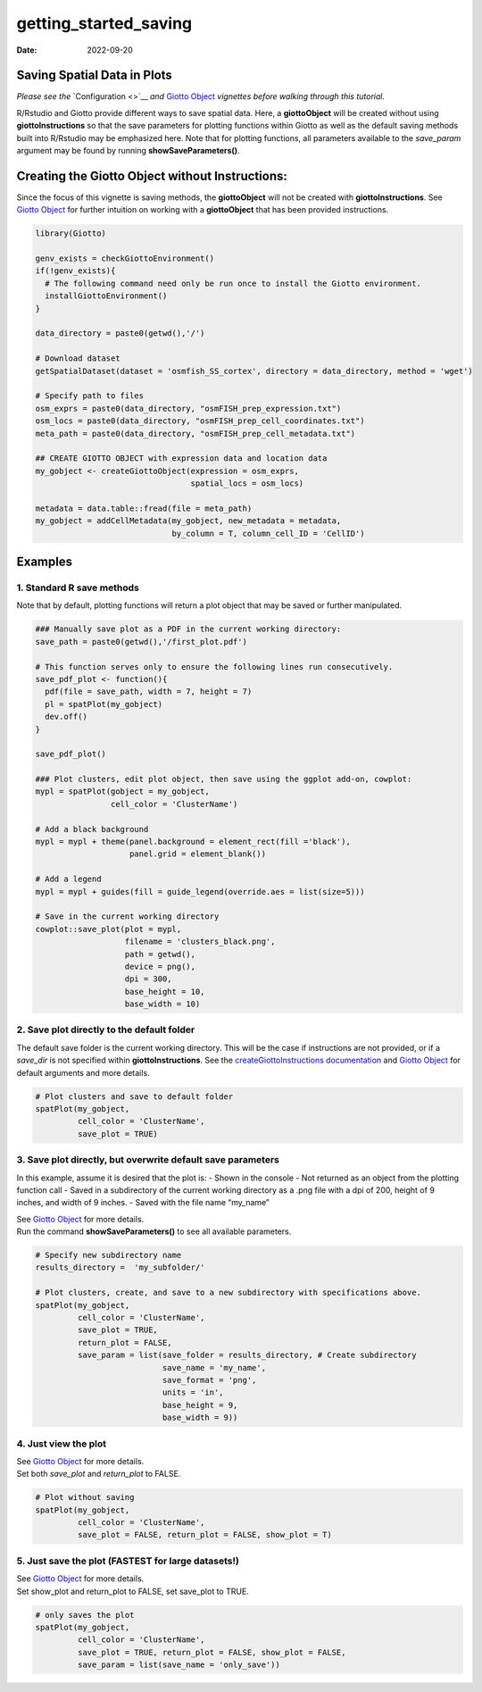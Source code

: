 ======================
getting_started_saving
======================

:Date: 2022-09-20

Saving Spatial Data in Plots
============================

*Please see the* `Configuration <>`__ *and* `Giotto
Object <./getting_started_gobject.html>`__ *vignettes before walking
through this tutorial.*

R/Rstudio and Giotto provide different ways to save spatial data. Here,
a **giottoObject** will be created without using **giottoInstructions**
so that the save parameters for plotting functions within Giotto as well
as the default saving methods built into R/Rstudio may be emphasized
here. Note that for plotting functions, all parameters available to the
*save_param* argument may be found by running **showSaveParameters()**.

Creating the Giotto Object without Instructions:
================================================

Since the focus of this vignette is saving methods, the **giottoObject**
will not be created with **giottoInstructions**. See `Giotto
Object <./getting_started_gobject.html>`__ for further intuition on
working with a **giottoObject** that has been provided instructions.

.. container:: cell

   .. code:: r

      library(Giotto)

      genv_exists = checkGiottoEnvironment()
      if(!genv_exists){
        # The following command need only be run once to install the Giotto environment.
        installGiottoEnvironment()
      }

      data_directory = paste0(getwd(),'/')

      # Download dataset 
      getSpatialDataset(dataset = 'osmfish_SS_cortex', directory = data_directory, method = 'wget')

      # Specify path to files
      osm_exprs = paste0(data_directory, "osmFISH_prep_expression.txt")
      osm_locs = paste0(data_directory, "osmFISH_prep_cell_coordinates.txt")
      meta_path = paste0(data_directory, "osmFISH_prep_cell_metadata.txt")

      ## CREATE GIOTTO OBJECT with expression data and location data
      my_gobject <- createGiottoObject(expression = osm_exprs,
                                       spatial_locs = osm_locs)

      metadata = data.table::fread(file = meta_path)
      my_gobject = addCellMetadata(my_gobject, new_metadata = metadata,
                                   by_column = T, column_cell_ID = 'CellID')

Examples
========

1. Standard R save methods
--------------------------

Note that by default, plotting functions will return a plot object that
may be saved or further manipulated.

.. container:: cell

   .. code:: r

      ### Manually save plot as a PDF in the current working directory:
      save_path = paste0(getwd(),'/first_plot.pdf')

      # This function serves only to ensure the following lines run consecutively.
      save_pdf_plot <- function(){ 
        pdf(file = save_path, width = 7, height = 7)
        pl = spatPlot(my_gobject)
        dev.off()
      }

      save_pdf_plot()

      ### Plot clusters, edit plot object, then save using the ggplot add-on, cowplot:
      mypl = spatPlot(gobject = my_gobject, 
                      cell_color = 'ClusterName')

      # Add a black background
      mypl = mypl + theme(panel.background = element_rect(fill ='black'),
                          panel.grid = element_blank())

      # Add a legend
      mypl = mypl + guides(fill = guide_legend(override.aes = list(size=5)))

      # Save in the current working directory
      cowplot::save_plot(plot = mypl,
                         filename = 'clusters_black.png', 
                         path = getwd(),
                         device = png(),
                         dpi = 300, 
                         base_height = 10, 
                         base_width = 10)

.. image:: /images/images_pkgdown/getting_started_figs/getting_started_saving/clusters_black.png

2. Save plot directly to the default folder
-------------------------------------------

The default save folder is the current working directory. This will be
the case if instructions are not provided, or if a *save_dir* is not
specified within **giottoInstructions**. See the
`createGiottoInstructions
documentation <http://giottosuite.com/reference/createGiottoInstructions.html>`__
and `Giotto Object <./getting_started_gobject.html>`__ for default
arguments and more details.

.. container:: cell

   .. code:: r

      # Plot clusters and save to default folder
      spatPlot(my_gobject, 
               cell_color = 'ClusterName', 
               save_plot = TRUE)

.. image:: /images/images_pkgdown/getting_started_figs/getting_started_saving/-SpatPlot2D.png

3. Save plot directly, but overwrite default save parameters
------------------------------------------------------------

In this example, assume it is desired that the plot is: - Shown in the
console - Not returned as an object from the plotting function call -
Saved in a subdirectory of the current working directory as a .png file
with a dpi of 200, height of 9 inches, and width of 9 inches. - Saved
with the file name “my_name”

| See `Giotto Object <./getting_started_gobject.html>`__ for more
  details.
| Run the command **showSaveParameters()** to see all available
  parameters.

.. container:: cell

   .. code:: r

      # Specify new subdirectory name
      results_directory =  'my_subfolder/'

      # Plot clusters, create, and save to a new subdirectory with specifications above.
      spatPlot(my_gobject, 
               cell_color = 'ClusterName', 
               save_plot = TRUE,
               return_plot = FALSE,
               save_param = list(save_folder = results_directory, # Create subdirectory
                                 save_name = 'my_name', 
                                 save_format = 'png', 
                                 units = 'in',
                                 base_height = 9,
                                 base_width = 9))

.. image:: /images/images_pkgdown/getting_started_figs/getting_started_saving/my_name.png

4. Just view the plot
---------------------

| See `Giotto Object <./getting_started_gobject.html>`__ for more
  details.
| Set both *save_plot* and *return_plot* to FALSE.

.. container:: cell

   .. code:: r

      # Plot without saving
      spatPlot(my_gobject, 
               cell_color = 'ClusterName', 
               save_plot = FALSE, return_plot = FALSE, show_plot = T)

5. Just save the plot (FASTEST for large datasets!)
---------------------------------------------------

| See `Giotto Object <./getting_started_gobject.html>`__ for more
  details.
| Set show_plot and return_plot to FALSE, set save_plot to TRUE.

.. container:: cell

   .. code:: r

      # only saves the plot
      spatPlot(my_gobject, 
               cell_color = 'ClusterName', 
               save_plot = TRUE, return_plot = FALSE, show_plot = FALSE,
               save_param = list(save_name = 'only_save'))

.. image:: /images/images_pkgdown/getting_started_figs/getting_started_saving/only_save.png
